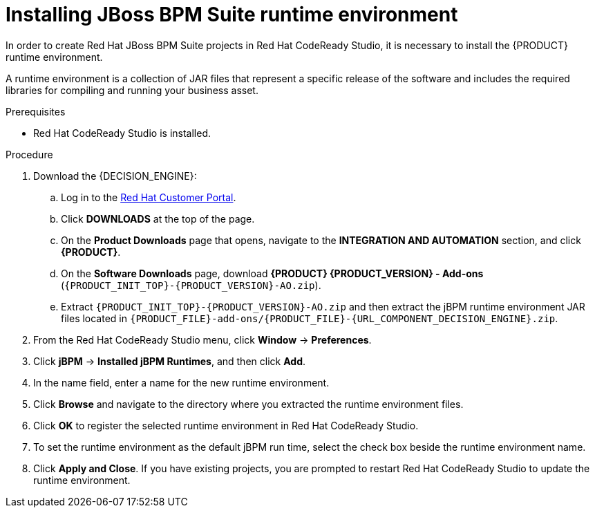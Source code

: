 [id='codeready-studio-setting-jbpm-runtime-environment-proc']
= Installing JBoss BPM Suite runtime environment

In order to create Red Hat JBoss BPM Suite projects in Red Hat CodeReady Studio, it is necessary to install the {PRODUCT} runtime environment.

A runtime environment is a collection of JAR files that represent a specific release of the software and includes the required libraries for compiling and running your business asset.

.Prerequisites
* Red Hat CodeReady Studio is installed.

.Procedure
. Download the {DECISION_ENGINE}:
.. Log in to the https://access.redhat.com[Red Hat Customer Portal].
.. Click *DOWNLOADS* at the top of the page.
.. On the *Product Downloads* page that opens, navigate to the *INTEGRATION AND AUTOMATION* section, and click *{PRODUCT}*.
.. On the *Software Downloads* page, download *{PRODUCT} {PRODUCT_VERSION} - Add-ons* (`{PRODUCT_INIT_TOP}-{PRODUCT_VERSION}-AO.zip`).
.. Extract `{PRODUCT_INIT_TOP}-{PRODUCT_VERSION}-AO.zip` and then extract the jBPM runtime environment JAR files located in `{PRODUCT_FILE}-add-ons/{PRODUCT_FILE}-{URL_COMPONENT_DECISION_ENGINE}.zip`.
. From the Red Hat CodeReady Studio menu, click *Window* -> *Preferences*.
. Click *jBPM* -> *Installed jBPM Runtimes*, and then click *Add*.
. In the name field, enter a name for the new runtime environment.
. Click *Browse* and navigate to the directory where you extracted the runtime environment files.
. Click *OK* to register the selected runtime environment in Red Hat CodeReady Studio.
. To set the runtime environment as the default jBPM run time, select the check box beside the runtime environment name.
. Click *Apply and Close*. If you have existing projects, you are prompted to restart Red Hat CodeReady Studio to update the runtime environment.
